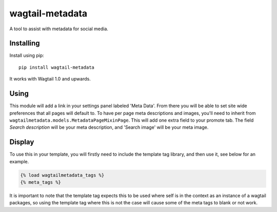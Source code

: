 ===============
wagtail-metadata
===============

A tool to assist with metadata for social media.

Installing
==========

Install using pip::

    pip install wagtail-metadata

It works with Wagtail 1.0 and upwards.


Using
=====

This module will add a link in your settings panel labeled 'Meta Data'. From there you will be able to set site wide preferences
that all pages will default to. To have per page meta descriptions and images, you'll need to inherit from ``wagtailmetadata.models.MetadataPageMixinPage``.
This will add one extra field to your promote tab. The field `Search description` will be your meta description, and 'Search image' will be your
meta image.

Display
=======

To use this in your template, you will firstly need to include the template tag library, and then use it, see below for an example.

.. code-block:: html

    {% load wagtailmetadata_tags %}
    {% meta_tags %}


It is important to note that the template tag expects this to be used where self is in the context as an instance of a wagtail packages,
so using the template tag where this is not the case will cause some of the meta tags to blank or not work.
